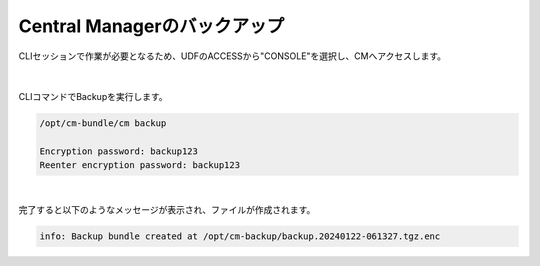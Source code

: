 Central Managerのバックアップ
======================================

CLIセッションで作業が必要となるため、UDFのACCESSから"CONSOLE"を選択し、CMへアクセスします。

.. figure:: images/c13-m1-1.png
   :scale: 50%
   :align: center

.. figure:: images/c13-m1-2.png
   :scale: 50%
   :align: center

|
CLIコマンドでBackupを実行します。

.. code-block:: cmdin

 /opt/cm-bundle/cm backup

 Encryption password: backup123
 Reenter encryption password: backup123


.. figure:: images/c13-m1-3.png
   :scale: 50%
   :align: center


|
完了すると以下のようなメッセージが表示され、ファイルが作成されます。

.. code-block:: cmdin

 info: Backup bundle created at /opt/cm-backup/backup.20240122-061327.tgz.enc 
